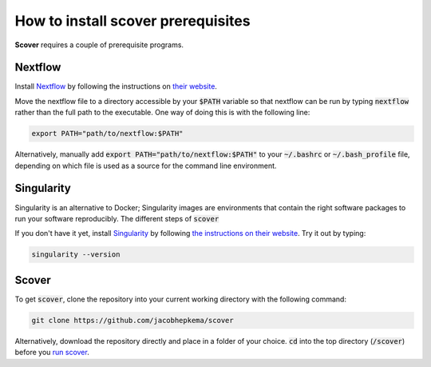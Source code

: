 How to install scover prerequisites
===================================

**Scover** requires a couple of prerequisite programs. 

Nextflow
########

Install `Nextflow <https://www.nextflow.io/docs/latest/getstarted.html#installation>`_ by following the instructions on `their website <https://www.nextflow.io/docs/latest/getstarted.html#installation>`_.

Move the nextflow file to a directory accessible by your :code:`$PATH` variable so that nextflow can be run by typing :code:`nextflow` rather than the full path to the executable. One way of doing this is with the following line:

.. code-block:: bash
   
   export PATH="path/to/nextflow:$PATH"

Alternatively, manually add :code:`export PATH="path/to/nextflow:$PATH"` to your :code:`~/.bashrc` or :code:`~/.bash_profile` file, depending on which file is used as a source for the command line environment. 


Singularity
###########

Singularity is an alternative to Docker; Singularity images are environments that contain the right software packages to run your software reproducibly. The different steps of :code:`scover` 

If you don't have it yet, install `Singularity <https://sylabs.io/guides/3.6/user-guide/quick_start.html#quick-installation-steps>`_ by following `the instructions on their website <https://sylabs.io/guides/3.6/user-guide/quick_start.html#quick-installation-steps>`_. Try it out by typing:

.. code-block:: bash

   singularity --version


Scover 
######

To get :code:`scover`, clone the repository into your current working directory with the following command:

.. code-block:: bash

   git clone https://github.com/jacobhepkema/scover

Alternatively, download the repository directly and place in a folder of your choice. 
:code:`cd` into the top directory (:code:`/scover`) before you `run scover <how_to_run_scover.html>`_.
